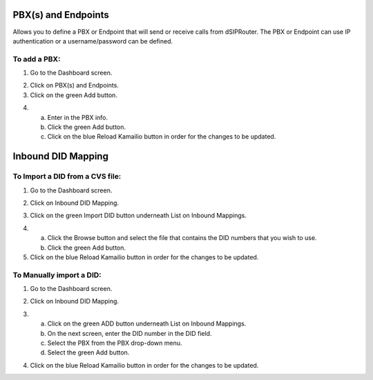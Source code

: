 PBX(s) and Endpoints
======================

Allows you to define a PBX or Endpoint that will send or receive calls from dSIPRouter.  The PBX or Endpoint can use IP 
authentication or a username/password can be defined.


To add a PBX:
^^^^^^^^^^^^^^^^
1) Go to the Dashboard screen.

.. image:: images//dSIP_dashboard.png
        :align: center
        
2) Click on PBX(s) and Endpoints.

3) Click on the green Add button.

.. image:: images//dSIP_PBX_Add.png
        :align: center

4) 
        a) Enter in the PBX info.
        b) Click the green Add button.
        c) Click on the blue Reload Kamailio button in order for the changes to be updated.
        
.. image:: images//dSIP_PBX_ADD_New_PBX.png
        :align: center



Inbound DID Mapping
======================


To Import a DID from a CVS file:
^^^^^^^^^^^^^^^^
1) Go to the Dashboard screen.

.. image:: images//dSIP_dashboard.png
        :align: center
        
        
        
       
2) Click on Inbound DID Mapping.

.. image:: images//dSIP_IN_DID_Map.png
        :align: center
        
        
       
3) Click on the green Import DID button underneath List on Inbound Mappings.

.. image:: images//dSIP_IN_Import_DID.png
        :align: center
        
        
       
4) 
        a) Click the Browse button and select the file that contains the DID numbers that you wish to use. 
        b) Click the green Add button. 

5) Click on the blue Reload Kamailio button in order for the changes to be updated.




To Manually import a DID:
^^^^^^^^^^^^^^^^^^^^^^^^
1) Go to the Dashboard screen.

.. image:: images//dSIP_dashboard.png
        :align: center
        
        
2) Click on Inbound DID Mapping.

.. image:: images//dSIP_IN_DID_Map.png
        :align: center
        
        
       
3) 
        a) Click on the green ADD button underneath List on Inbound Mappings. 
        b) On the next screen, enter the DID number in the DID field. 
        c) Select the PBX from the PBX drop-down menu.
        d) Select the green Add button.
        
.. image:: images//dSIP_IN_Manual_Add.png
        :align: center


4) Click on the blue Reload Kamailio button in order for the changes to be updated.
